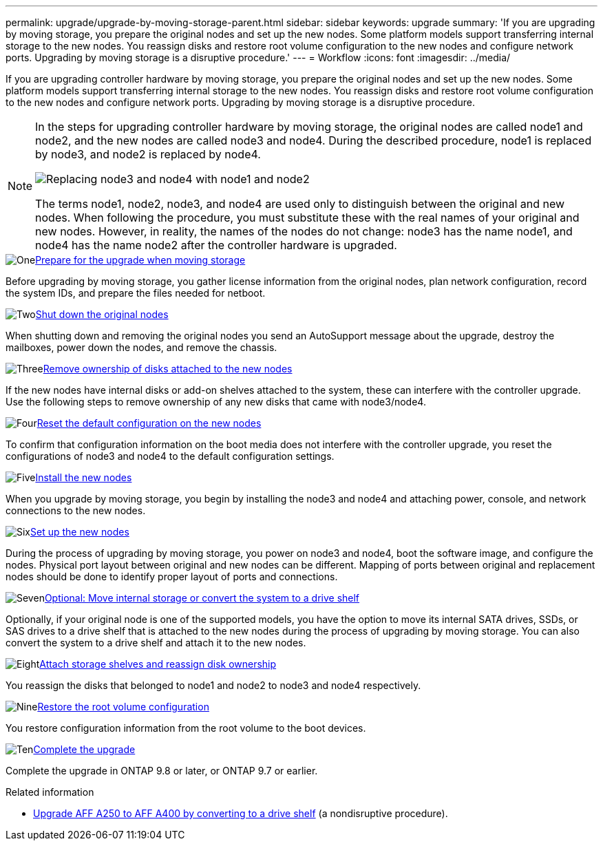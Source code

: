 ---
permalink: upgrade/upgrade-by-moving-storage-parent.html
sidebar: sidebar
keywords: upgrade
summary: 'If you are upgrading by moving storage, you prepare the original nodes and set up the new nodes. Some platform models support transferring internal storage to the new nodes. You reassign disks and restore root volume configuration to the new nodes and configure network ports. Upgrading by moving storage is a disruptive procedure.'
---
= Workflow
:icons: font
:imagesdir: ../media/

[.lead]
If you are upgrading controller hardware by moving storage, you prepare the original nodes and set up the new nodes. Some platform models support transferring internal storage to the new nodes. You reassign disks and restore root volume configuration to the new nodes and configure network ports. Upgrading by moving storage is a disruptive procedure. 

[NOTE]
====
In the steps for upgrading controller hardware by moving storage, the original nodes are called node1 and node2, and the new nodes are called node3 and node4. During the described procedure, node1 is replaced by node3, and node2 is replaced by node4.

image::../upgrade/media/original_to_new_nodes.png[Replacing node3 and node4 with node1 and node2]

The terms node1, node2, node3, and node4 are used only to distinguish between the original and new nodes. When following the procedure, you must substitute these with the real names of your original and new nodes. However, in reality, the names of the nodes do not change: node3 has the name node1, and node4 has the name node2 after the controller hardware is upgraded.
====

.image:https://raw.githubusercontent.com/NetAppDocs/common/main/media/number-1.png[One]link:upgrade-prepare-when-moving-storage.html[Prepare for the upgrade when moving storage]
[role="quick-margin-para"]
Before upgrading by moving storage, you gather license information from the original nodes, plan network configuration, record the system IDs, and prepare the files needed for netboot.

.image:https://raw.githubusercontent.com/NetAppDocs/common/main/media/number-2.png[Two]link:upgrade-shutdown-remove-original-nodes.html[Shut down the original nodes]
[role="quick-margin-para"]
When shutting down and removing the original nodes you send an AutoSupport message about the upgrade, destroy the mailboxes, power down the nodes, and remove the chassis.

.image:https://raw.githubusercontent.com/NetAppDocs/common/main/media/number-3.png[Three]link:upgrade-remove-disk-ownership-new-nodes.html[Remove ownership of disks attached to the new nodes]
[role="quick-margin-para"]
If the new nodes have internal disks or add-on shelves attached to the system, these can interfere with the controller upgrade. Use the following steps to remove ownership of any new disks that came with node3/node4.

.image:https://raw.githubusercontent.com/NetAppDocs/common/main/media/number-4.png[Four]link:upgrade-reset-default-configuration-node3-and-node4.html[Reset the default configuration on the new nodes]
[role="quick-margin-para"]
To confirm that configuration information on the boot media does not interfere with the controller upgrade, you reset the configurations of node3 and node4 to the default configuration settings.

.image:https://raw.githubusercontent.com/NetAppDocs/common/main/media/number-5.png[Five]link:upgrade-install-new-nodes.html[Install the new nodes]
[role="quick-margin-para"]
When you upgrade by moving storage, you begin by installing the node3 and node4 and attaching power, console, and network connections to the new nodes.

.image:https://raw.githubusercontent.com/NetAppDocs/common/main/media/number-6.png[Six]link:upgrade-set-up-new-nodes.html[Set up the new nodes]
[role="quick-margin-para"]
During the process of upgrading by moving storage, you power on node3 and node4, boot the software image, and configure the nodes. Physical port layout between original and new nodes can be different. Mapping of ports between original and replacement nodes should be done to identify proper layout of ports and connections.

.image:https://raw.githubusercontent.com/NetAppDocs/common/main/media/number-7.png[Seven]link:upgrade-optional-move-internal-storage.html[Optional: Move internal storage or convert the system to a drive shelf]
[role="quick-margin-para"]
Optionally, if your original node is one of the supported models, you have the option to move its internal SATA drives, SSDs, or SAS drives to a drive shelf that is attached to the new nodes during the process of upgrading by moving storage. You can also convert the system to a drive shelf and attach it to the new nodes.

.image:https://raw.githubusercontent.com/NetAppDocs/common/main/media/number-8.png[Eight]link:upgrade-attach-shelves-reassign-disks.html[Attach storage shelves and reassign disk ownership]
[role="quick-margin-para"]
You reassign the disks that belonged to node1 and node2 to node3 and node4 respectively.

.image:https://raw.githubusercontent.com/NetAppDocs/common/main/media/number-9.png[Nine]link:upgrade-restore-root-volume-config.html[Restore the root volume configuration]
[role="quick-margin-para"]
You restore configuration information from the root volume to the boot devices.

.image:https://raw.githubusercontent.com/NetAppDocs/common/main/media/number-10.png[Ten]link:upgrade-complete.html[Complete the upgrade]
[role="quick-margin-para"]
Complete the upgrade in ONTAP 9.8 or later, or ONTAP 9.7 or earlier.

.Related information

* link:upgrade_aff_a250_to_aff_a400_ndu_upgrade_workflow.html[Upgrade AFF A250 to AFF A400 by converting to a drive shelf] (a nondisruptive procedure). 